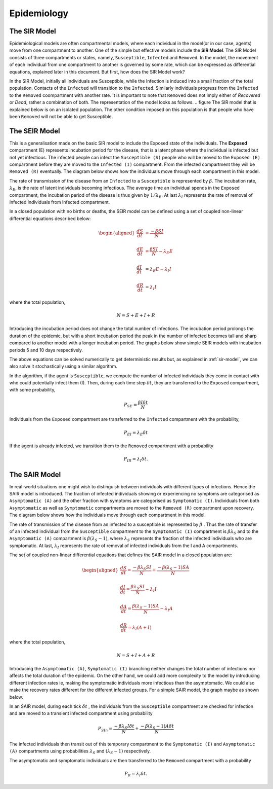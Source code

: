 Epidemiology
============

.. _sir-model:

The SIR Model
--------------

Epidemiological models are often compartmental models, where each individual in the model(or in our case, agents) move from one compartment to another. One of the simple but effective models include the **SIR Model**. The SIR Model consists of three compartments or states, namely, ``Susceptible``, ``Infected`` and ``Removed``. In the model, the movement of each individual from one compartment to another is governed by some rate, which can be expressed as differential equations, explained later in this document. But first, how does the SIR Model work?

In the SIR Model, initially all individuals are Susceptible, while the Infection is induced into a small fraction of the total population. Contacts of the ``Infected`` will transition to the ``Infected``. Similarly individuals progress from the ``Infected`` to the ``Removed`` coompartment with another rate. It is important to note that ``Removed`` does not imply either of *Recovered* or *Dead*, rather a combination of both. The representation of the model looks as follows. 
.. figure
The SIR model that is explained below is on an isolated population. The other condition imposed on this population is that people who have been ``Removed`` will not be able to get Susceptible. 

The SEIR Model
--------------

This is a generalisation made on the basic SIR model to include the Exposed state of the individuals. The **Exposed** compartment (E) represents incubation period for the disease, that is a latent phase where the individual is infected but not yet infectious. The infected people can infect the ``Susceptible (S)`` people who will be moved to the ``Exposed (E)`` compartment before they are moved to the ``Infected (I)`` compartment. From the infected compartment they will be ``Removed (R)`` eventually.  The diagram below shows how the individuals move through each compartment in this model.

.. image:: _static/images/seir_compartments.png

The rate of transmission of the disease from an ``Infected`` to a ``Susceptible`` is represented by :math:`{\beta}`. The incubation rate, :math:`{\lambda_E}`, is the rate of latent individuals becoming infectious. The average time an individual spends in the ``Exposed`` compartment, the incubation period of the disease is thus given by :math:`{1/\lambda_E}`. At last :math:`{\lambda_I}` represents the rate of removal of infected individuals from Infected compartment.

In a closed population with no births or deaths, the SEIR model can be defined using a set of coupled non-linear differential equations described below:

.. math::

    \begin{aligned}
        \frac{dS}{dt} &= \frac{ -\beta SI }{N} \\ \\
        \frac{dE}{dt} &= \frac{ \beta SI }{N} - \lambda_E E \\ \\
        \frac{dI}{dt} &= \lambda_E E - \lambda_I I \\ \\
        \frac{dR}{dt} &= \lambda_I I
    \end{aligned}

                                               
where the total population,

.. math::

 N = S + E + I + R

Introducing the incubation period does not change the total number of infections. The incubation period prolongs the duration of the epidemic, but with a short incubation period the peak in the number of infected becomes tall and sharp compared to another model with a longer incubation period. The graphs below show simple SEIR models with incubation periods 5 and 10 days respectively.

.. image:: _static/images/seir2.png 
.. image:: _static/images/seir.png

The above equations can be solved numerically to get deterministic results but, as explained in :ref:`sir-model`, we can also solve it stochastically using a similar algorithm. 

In the algorithm, if the agent is ``Susceptible``, we compute the number of infected individuals they come in contact with who could potentially infect them (I). Then, during each time step :math:`{\delta t}`, they are transferred to the ``Exposed`` compartment, with some probability, 

.. math::

 P_{SE} = \frac{\beta I \delta t}{N}

Individuals from the ``Exposed`` compartment are transferred to the ``Infected`` compartment with the probability,

.. math::

 P_{EI} = \lambda_E \delta t

If the agent is already infected, we transition them to the ``Removed`` compartment with a probability

.. math::

 P_{IR} = \lambda_I \delta t.

The SAIR Model
--------------

In real-world situations one might wish to distinguish between individuals with different types of infections. Hence the SAIR model is introduced. The fraction of infected individuals showing or experiencing no symptoms are categorised as ``Asymptomatic (A)`` and the other fraction with symptoms are categorised as ``Symptomatic (I)``. Individuals from both ``Asymptomatic`` as well as ``Symptomatic`` compartments are moved to the ``Removed (R)`` compartment upon recovery. The diagram below shows how the individuals move through each compartment in this model.

.. image:: _static/images/sair_compartments.png

The rate of transmission of the disease from an infected to a susceptible is represented by :math:`{\beta}` . Thus the rate of transfer of an infected individual 
from the ``Susceptible`` compartment to the ``Symptomatic (I)`` compartment is :math:`{\beta}{\lambda_S}` and to the ``Asymptomatic (A)`` compartment is :math:`{\beta}({\lambda_S-1})`, where :math:`{\lambda_S}` represents the fraction of the infected individuals who are symptomatic. At last, :math:`{\lambda_I}`
represents the rate of removal of infected individuals from the I and A compartments.

The set of coupled non-linear differential equations that defines the SAIR model in a closed population are:

.. math::

 \begin{aligned}
   \frac{dS}{dt} = \frac{ -\beta \lambda_S SI }{N} + \frac{ -\beta (\lambda_S-1) SA }{N} \\ \\
   \frac{dI}{dt} = \frac{ \beta \lambda_S SI }{N} - \lambda_I I \\ \\                                    
   \frac{dA}{dt} = \frac{ \beta (\lambda_S-1) SA }{N} - \lambda_I A \\ \\                            
   \frac{dR}{dt} = \lambda_I (A+I)
 \end{aligned} 

where the total population, 

.. math::

 N = S + I + A + R

Introducing the ``Asymptomatic (A)``, ``Symptomatic (I)`` branching neither changes the total number of infections nor affects the total duration of the epidemic. 
On the other hand, we could add more complexity to the model by introducing different infection rates ie, making the symptomatic individuals more infectious 
than the asymptomatic. We could also make the recovery rates different for the different infected groups. For a simple SAIR model, the graph maybe as shown below. 

.. image:: _static/images/sair.png

In an SAIR model, during each tick :math:`{\delta t}` , the individuals from the ``Susceptible`` compartment are checked for infection and are moved to a transient 
infected compartment using probability

.. math::

 P_{SIn} =  \frac{ -\beta \lambda_S I \delta t}{N} + \frac{ -\beta (\lambda_S-1) A \delta t}{N}

The infected individuals then transit out of this temporary compartment to the ``Symptomatic (I)`` and ``Asymptomatic (A)`` compartments using probabilities  
:math:`{\lambda_S}` and :math:`{(\lambda_S-1)}` respectively.

The asymptomatic and symptomatic individuals are then transferred to the ``Removed`` compartment with a probability 

.. math::

 P_{R} = \lambda_I \delta t.

